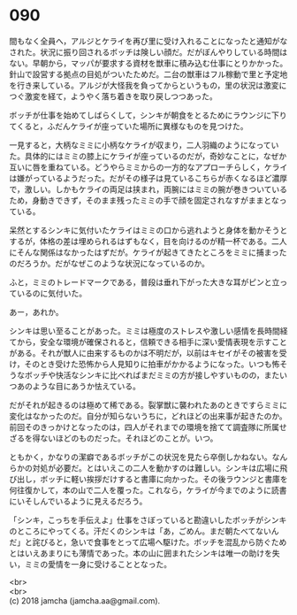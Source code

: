 #+OPTIONS: toc:nil
#+OPTIONS: \n:t

* 090

  間もなく全員へ，アルジとケライを再び里に受け入れることになったと通知がなされた。状況に振り回されるボッチは険しい顔だ。だがぼんやりしている時間はない。早朝から，マッパが要求する資材を獣車に積み込む仕事にとりかかった。針山で設営する拠点の目処がついたためだ。二台の獣車はフル稼動で里と予定地を行き来している。アルジが大怪我を負ってからというもの，里の状況は激変につぐ激変を経て，ようやく落ち着きを取り戻しつつあった。

  ボッチが仕事を始めてしばらくして，シンキが朝食をとるためにラウンジに下りてくると，ふだんケライが座っていた場所に異様なものを見つけた。

  一見すると，大柄なミミに小柄なケライが収まり，二人羽織のようになっていた。具体的にはミミの膝上にケライが座っているのだが，奇妙なことに，なぜか互いに唇を重ねている。どうやらミミからの一方的なアプローチらしく，ケライは嫌がっているようだった。だがその様子は見ているこちらが赤くなるほど濃厚で，激しい。しかもケライの両足は挟まれ，両腕にはミミの腕が巻きついているため，身動きできず，そのまま残ったミミの手で顔を固定されなすがままとなっている。

  呆然とするシンキに気付いたケライはミミの口から逃れようと身体を動かそうとするが，体格の差は埋められるはずもなく，目を向けるのが精一杯である。二人にそんな関係はなかったはずだが。ケライが起きてきたところをミミに捕まったのだろうか。だがなぜこのような状況になっているのか。

  ふと，ミミのトレードマークである，普段は垂れ下がった大きな耳がピンと立っているのに気付いた。

  あー，あれか。

  シンキは思い至ることがあった。ミミは極度のストレスや激しい感情を長時間経てから，安全な環境が確保されると，信頼できる相手に深い愛情表現を示すことがある。それが獣人に由来するものかは不明だが，以前はキセイがその被害を受け，そのとき受けた恐怖から人見知りに拍車がかかるようになった。いつも怖そうなボッチや快活なシンキに比べればまだミミの方が接しやすいものの，またいつあのような目にあうか怯えている。

  だがそれが起きるのは極めて稀である。裂掌獣に襲われたあのときですらミミに変化はなかったのだ。自分が知らないうちに，どれほどの出来事が起きたのか。前回そのきっかけとなったのは，四人がそれまでの環境を捨てて調査隊に所属せざるを得ないほどのものだった。それほどのことが。いつ。

  ともかく，かなりの潔癖であるボッチがこの状況を見たら卒倒しかねない。なんらかの対処が必要だ。とはいえこの二人を動かすのは難しい。シンキは広場に飛び出し，ボッチに軽い挨拶だけすると書庫に向かった。その後ラウンジと書庫を何往復かして，本の山で二人を覆った。これなら，ケライが今までのように読書にいそしんでいるように見えるだろう。

  「シンキ，こっちを手伝えよ」仕事をさぼっていると勘違いしたボッチがシンキのところにやってくる。汗だくのシンキは「あ，ごめん。まだ朝たべてないんだ」と詫びると，急いで食事をとって広場へ駆けた。ボッチを混乱から防ぐためとはいえあまりにも薄情であった。本の山に囲まれたシンキは唯一の助けを失い，ミミの愛情を一身に受けることとなった。

  <br>
  <br>
  (c) 2018 jamcha (jamcha.aa@gmail.com).

  [[http://creativecommons.org/licenses/by-nc-sa/4.0/deed][file:http://i.creativecommons.org/l/by-nc-sa/4.0/88x31.png]]
